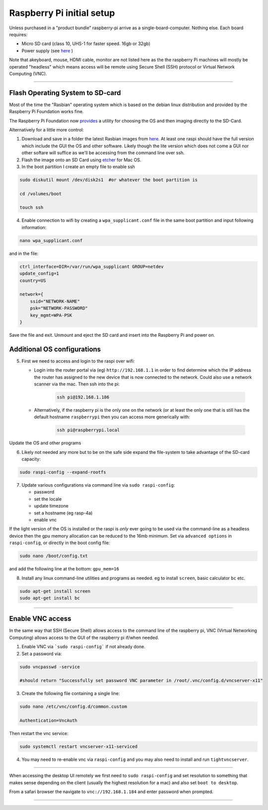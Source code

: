 ==========================
Raspberry Pi initial setup
==========================

Unless purchased in a "product bundle" raspberry-pi arrive as a single-board-computer.  Nothing else.  Each board requires:

* Micro SD card (class 10, UHS-1 for faster speed.  16gb or 32gb)
   
* Power supply (see `here <https://www.raspberrypi.org/documentation/hardware/raspberrypi/power/README.md>`_ )

Note that akeyboard, mouse, HDMI cable, monitor are not listed here as the the raspberry Pi machines will mostly be operated "headless" which means access will be remote using Secure Shell (SSH) protocol or Virtual Network Computing (VNC).

-----

Flash Operating System to SD-card
---------------------------------

Most of the time the "Rasbian" operating system which is based on the debian linux distribution and provided by the Raspberry Pi Foundation works fine.

The Raspberry Pi Foundation now `provides <https://www.raspberrypi.org/documentation/installation/installing-images/>`_ a utility for choosing the OS and then imaging directly to the SD-Card.

Alternatively for a little more control:

1) Download and save in a folder the latest Rasbian images from `here <https://www.raspberrypi.org/downloads/raspbian/>`_.  At least one raspi should have the full version which include the GUI the OS and other software.  Likely though the lite version which does not come a GUI nor other softare will suffice as we'll be accessing from the command line over ssh. 
    
2) Flash the image onto an SD Card using `etcher <https://www.balena.io/etcher/>`_ for Mac OS. 

3) In the boot partition I create an empty file to enable ssh

.. code-block:: bash
    
    sudo diskutil mount /dev/disk2s1  #or whatever the boot partition is

    cd /volumes/boot

    touch ssh
    
4) Enable connection to wifi by creating a ``wpa_supplicant.conf`` file in the same boot partition and input following information:

.. code-block:: bash
    
    nano wpa_supplicant.conf
    
and in the file:    

.. code-block:: bash

    ctrl_interface=DIR=/var/run/wpa_supplicant GROUP=netdev
    update_config=1
    country=US

    network={
        ssid="NETWORK-NAME"
        psk="NETWORK-PASSWORD"
        key_mgmt=WPA-PSK
    }
    
Save the file and exit. Unmount and eject the SD card and insert into the Raspberry Pi and power on.


Additional OS configurations
----------------------------

5) First we need to access and login to the raspi over wifi:

   * Login into the router portal via (eg) ``http://192.168.1.1`` in order to find determine which the IP address the router has assigned to the new device that is now connected to the network. Could also use a network scanner via the mac. Then ssh into the pi:
   
   
       .. code-block:: bash
   
           ssh pi@192.168.1.186

    
   * Alternatively, if the raspberry pi is the only one on the network (or at least the only one that is still has the default hostname ``raspberrypi`` then you can access more generically with:
 
        .. code-block:: bash
   
            ssh pi@raspberrypi.local
    
    
Update the OS and other programs

.. code-block::bash

    sudo apt-get update
    sudo apt-get upgrade
    
6) Likely not needed any more but to be on the safe side expand the file-system to take advantage of the SD-card capacity:

.. code-block:: bash

    sudo raspi-config --expand-rootfs
    
    
7) Update various configurations via command line via ``sudo raspi-config``:

   * password
   
   * set the locale
   
   * update timezone
   
   * set a hostname (eg rasp-4a)
   
   * enable vnc
   
If the light version of the OS is installed or the raspi is *only* ever going to be used via the command-line as a headless device then the gpu memory allocation can be reduced to the 16mb minimum.  Set via ``advanced options`` in ``raspi-config``, or directly in the boot config file:

.. code-block:: bash

   sudo nano /boot/config.txt
   
and add the following line at the bottom: ``gpu_mem=16``


8) Install any linux command-line utilities and programs as needed.  eg to install ``screen``, basic calculator ``bc`` etc.

.. code-block:: bash

    sudo apt-get install screen
    sudo apt-get install bc
    
       
    
-----


Enable VNC access
-----------------

In the same way that SSH (Secure Shell) allows access to the command line of the raspberry pi,  VNC (Virtual Networking Computing) allows access to the GUI of the raspberry pi if/when needed.   

1) Enable VNC via ```sudo raspi-config``` if not already done.


2) Set a password via:

.. code-block:: bash
    
    sudo vncpasswd -service
    
    #should return "Successfully set password VNC parameter in /root/.vnc/config.d/vncserver-x11"


3) Create the following file containing a single line:

.. code-block:: bash
    
    sudo nano /etc/vnc/config.d/common.custom
    
    Authentication=VncAuth


Then restart the vnc service:

.. code-block:: bash

   sudo systemctl restart vncserver-x11-serviced


4) You may need to re-enable vnc via ``raspi-config`` and you may also need to install and run ``tightvncserver``. 

-----

When accessing the desktop UI remotely we first need to ``sudo raspi-config`` and set resolution to something that makes sense depending on the client (usually the highest resolution for a mac) and also set ``boot to desktop``.

From a safari browser the navigate to ``vnc://192.168.1.184`` and enter password when prompted.

-----





